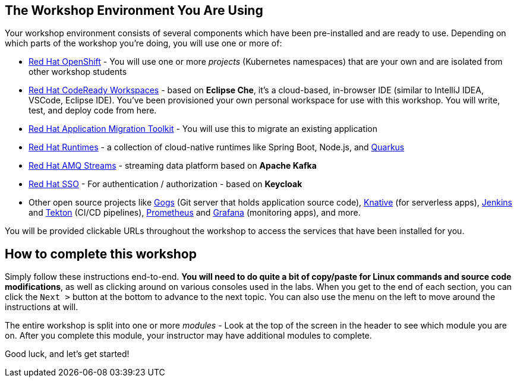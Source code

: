 == The Workshop Environment You Are Using

Your workshop environment consists of several components which have been
pre-installed and are ready to use. Depending on which parts of the
workshop you’re doing, you will use one or more of:

* https://www.openshift.com/[Red Hat OpenShift] -
You will use one or more _projects_ (Kubernetes namespaces) that are your
own and are isolated from other workshop students
* https://developers.redhat.com/products/codeready-workspaces/overview[Red
Hat CodeReady Workspaces] - based on *Eclipse Che*,
it’s a cloud-based, in-browser IDE (similar to IntelliJ IDEA, VSCode,
Eclipse IDE). You’ve been provisioned your own personal workspace for
use with this workshop. You will write, test, and deploy code from here.
* https://developers.redhat.com/products/rhamt[Red Hat Application
Migration Toolkit] - You will use this to migrate an
existing application
* https://www.redhat.com/en/products/runtimes[Red Hat
Runtimes] - a collection of cloud-native runtimes
like Spring Boot, Node.js, and
https://quarkus.io[Quarkus]
* https://www.redhat.com/en/technologies/jboss-middleware/amq[Red Hat
AMQ Streams] - streaming data platform based on
*Apache Kafka*
* https://access.redhat.com/products/red-hat-single-sign-on[Red Hat
SSO] - For authentication / authorization - based on
*Keycloak*
* Other open source projects like
https://gogs.io/[Gogs] (Git server that holds
application source code),
https://knative.dev[Knative] (for serverless apps),
https://jenkins.io/[Jenkins] and
https://cloud.google.com/tekton/[Tekton] (CI/CD
pipelines), https://prometheus.io[Prometheus] and
https://grafana.com[Grafana] (monitoring apps), and
more.

You will be provided clickable URLs throughout the workshop to access the
services that have been installed for you.

== How to complete this workshop

Simply follow these instructions end-to-end. *You will need to do quite a
bit of copy/paste for Linux commands and source code modifications*, as
well as clicking around on various consoles used in the labs. When you
get to the end of each section, you can click the `Next >` button at
the bottom to advance to the next topic. You can also use the menu on
the left to move around the instructions at will.

The entire workshop is split into one or more _modules_ - Look at the
top of the screen in the header to see which module you are on. After
you complete this module, your instructor may have additional modules to
complete.

Good luck, and let’s get started!
